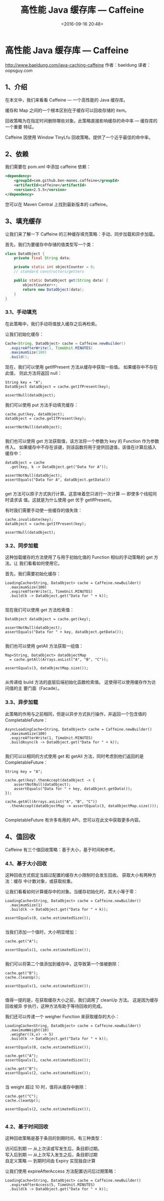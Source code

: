 #+title: 高性能 Java 缓存库 — Caffeine
#+date: <2016-09-16 20:48>
#+filetags: java reprint

* 高性能 Java 缓存库 — Caffeine

http://www.baeldung.com/java-caching-caffeine
作者：baeldung
译者：oopsguy.com

** 1、介绍
在本文中，我们来看看 Caffeine — 一个高性能的 Java 缓存库。

缓存和 Map 之间的一个根本区别在于缓存可以回收存储的 item。

回收策略为在指定时间删除哪些对象。此策略直接影响缓存的命中率 — 缓存库的一个重要
特征。

Caffeine 因使用 Window TinyLfu 回收策略，提供了一个近乎最佳的命中率。

** 2、依赖
我们需要在 pom.xml 中添加 caffeine 依赖：
#+BEGIN_SRC xml
<dependency>
    <groupId>com.github.ben-manes.caffeine</groupId>
    <artifactId>caffeine</artifactId>
    <version>2.5.5</version>
</dependency>

#+END_SRC

您可以在 Maven Central 上找到最新版本的 caffeine。

** 3、填充缓存
让我们来了解一下 Caffeine 的三种缓存填充策略：手动、同步加载和异步加载。

首先，我们为要缓存中存储的值类型写一个类：
#+BEGIN_SRC java
class DataObject {
    private final String data;

    private static int objectCounter = 0;
    // standard constructors/getters

    public static DataObject get(String data) {
        objectCounter++;
        return new DataObject(data);
    }
}
#+END_SRC

*** 3.1、手动填充

在此策略中，我们手动将值放入缓存之后再检索。

让我们初始化缓存：
#+BEGIN_SRC java
Cache<String, DataObject> cache = Caffeine.newBuilder()
  .expireAfterWrite(1, TimeUnit.MINUTES)
  .maximumSize(100)
  .build();
#+END_SRC

现在，我们可以使用 getIfPresent 方法从缓存中获取一些值。 如果缓存中不存在此值，
则此方法将返回 null：
#+BEGIN_EXAMPLE
String key = "A";
DataObject dataObject = cache.getIfPresent(key);

assertNull(dataObject);
#+END_EXAMPLE

我们可以使用 put 方法手动填充缓存：
#+BEGIN_EXAMPLE
cache.put(key, dataObject);
dataObject = cache.getIfPresent(key);

assertNotNull(dataObject);

#+END_EXAMPLE

我们也可以使用 get 方法获取值，该方法将一个参数为 key 的 Function 作为参数传入。
如果缓存中不存在该键，则该函数将用于提供回退值，该值在计算后插入缓存中：
#+BEGIN_EXAMPLE
dataObject = cache
  .get(key, k -> DataObject.get("Data for A"));

assertNotNull(dataObject);
assertEquals("Data for A", dataObject.getData())

#+END_EXAMPLE

get 方法可以原子方式执行计算。这意味着您只进行一次计算 — 即使多个线程同时请求该
值。这就是为什么使用 get 优于 getIfPresent。

有时我们需要手动使一些缓存的值失效：
#+BEGIN_EXAMPLE
cache.invalidate(key);
dataObject = cache.getIfPresent(key);

assertNull(dataObject);
#+END_EXAMPLE

*** 3.2、同步加载

这种加载缓存的方法使用了与用于初始化值的 Function 相似的手动策略的 get 方法。让
我们看看如何使用它。

首先，我们需要初始化缓存：
#+BEGIN_EXAMPLE
LoadingCache<String, DataObject> cache = Caffeine.newBuilder()
  .maximumSize(100)
  .expireAfterWrite(1, TimeUnit.MINUTES)
  .build(k -> DataObject.get("Data for " + k));

#+END_EXAMPLE

现在我们可以使用 get 方法检索值：
#+BEGIN_EXAMPLE
DataObject dataObject = cache.get(key);

assertNotNull(dataObject);
assertEquals("Data for " + key, dataObject.getData());

#+END_EXAMPLE

我们也可以使用 getAll 方法获取一组值：
#+BEGIN_EXAMPLE
Map<String, DataObject> dataObjectMap
  = cache.getAll(Arrays.asList("A", "B", "C"));

assertEquals(3, dataObjectMap.size());

#+END_EXAMPLE

从传递给 build 方法的底层后端初始化函数检索值。 这使得可以使用缓存作为访问值的主
要门面（Facade）。

*** 3.3、异步加载

此策略的作用与之前相同，但是以异步方式执行操作，并返回一个包含值的
CompletableFuture：
#+BEGIN_EXAMPLE
AsyncLoadingCache<String, DataObject> cache = Caffeine.newBuilder()
  .maximumSize(100)
  .expireAfterWrite(1, TimeUnit.MINUTES)
  .buildAsync(k -> DataObject.get("Data for " + k));

#+END_EXAMPLE
我们可以以相同的方式使用 get 和 getAll 方法，同时考虑到他们返回的是
CompletableFuture：
#+BEGIN_EXAMPLE
String key = "A";

cache.get(key).thenAccept(dataObject -> {
    assertNotNull(dataObject);
    assertEquals("Data for " + key, dataObject.getData());
});

cache.getAll(Arrays.asList("A", "B", "C"))
  .thenAccept(dataObjectMap -> assertEquals(3, dataObjectMap.size()));

#+END_EXAMPLE
CompletableFuture 有许多有用的 API，您可以在此文中获取更多内容。

** 4、值回收
Caffeine 有三个值回收策略：基于大小，基于时间和参考。

*** 4.1、基于大小回收

这种回收方式假定当超过配置的缓存大小限制时会发生回收。 获取大小有两种方法：缓存
中计数对象，或获取权重。

让我们看看如何计算缓存中的对象。当缓存初始化时，其大小等于零：
#+BEGIN_EXAMPLE
LoadingCache<String, DataObject> cache = Caffeine.newBuilder()
  .maximumSize(1)
  .build(k -> DataObject.get("Data for " + k));

assertEquals(0, cache.estimatedSize());

#+END_EXAMPLE
当我们添加一个值时，大小明显增加：
#+BEGIN_EXAMPLE
cache.get("A");

assertEquals(1, cache.estimatedSize());

#+END_EXAMPLE
我们可以将第二个值添加到缓存中，这导致第一个值被删除：
#+BEGIN_EXAMPLE
cache.get("B");
cache.cleanUp();

assertEquals(1, cache.estimatedSize());

#+END_EXAMPLE
值得一提的是，在获取缓存大小之前，我们调用了 cleanUp 方法。 这是因为缓存回收被异
步执行，这种方法有助于等待回收的完成。

我们还可以传递一个 weigher Function 来获取缓存的大小：
#+BEGIN_EXAMPLE
LoadingCache<String, DataObject> cache = Caffeine.newBuilder()
  .maximumWeight(10)
  .weigher((k,v) -> 5)
  .build(k -> DataObject.get("Data for " + k));

assertEquals(0, cache.estimatedSize());

cache.get("A");
assertEquals(1, cache.estimatedSize());

cache.get("B");
assertEquals(2, cache.estimatedSize());

#+END_EXAMPLE
当 weight 超过 10 时，值将从缓存中删除：
#+BEGIN_EXAMPLE
cache.get("C");
cache.cleanUp();

assertEquals(2, cache.estimatedSize());

#+END_EXAMPLE
*** 4.2、基于时间回收

这种回收策略是基于条目的到期时间，有三种类型：
#+BEGIN_VERSE
访问后到期 — 从上次读或写发生后，条目即过期。
写入后到期 — 从上次写入发生之后，条目即过期
自定义策略 — 到期时间由 Expiry 实现独自计算
#+END_VERSE

让我们使用 expireAfterAccess 方法配置访问后过期策略：
#+BEGIN_EXAMPLE
LoadingCache<String, DataObject> cache = Caffeine.newBuilder()
  .expireAfterAccess(5, TimeUnit.MINUTES)
  .build(k -> DataObject.get("Data for " + k));

#+END_EXAMPLE

要配置写入后到期策略，我们使用 expireAfterWrite 方法：
#+BEGIN_EXAMPLE
cache = Caffeine.newBuilder()
  .expireAfterWrite(10, TimeUnit.SECONDS)
  .weakKeys()
  .weakValues()
  .build(k -> DataObject.get("Data for " + k));

#+END_EXAMPLE
要初始化自定义策略，我们需要实现 Expiry 接口：
#+BEGIN_EXAMPLE
cache = Caffeine.newBuilder().expireAfter(new Expiry<String, DataObject>() {
    @Override
    public long expireAfterCreate(
      String key, DataObject value, long currentTime) {
        return value.getData().length() * 1000;
    }
    @Override
    public long expireAfterUpdate(
      String key, DataObject value, long currentTime, long currentDuration) {
        return currentDuration;
    }
    @Override
    public long expireAfterRead(
      String key, DataObject value, long currentTime, long currentDuration) {
        return currentDuration;
    }
}).build(k -> DataObject.get("Data for " + k));

#+END_EXAMPLE

*** 4.3、基于引用回收

我们可以将缓存配置为启用缓存键值的垃圾回收。为此，我们将 key 和 value 配置为 弱
引用，并且我们可以仅配置软引用以进行垃圾回收。

当没有任何对对象的强引用时，使用 WeakRefence 可以启用对象的垃圾收回收。
SoftReference 允许对象根据 JVM 的全局最近最少使用（Least-Recently-Used）的策略进
行垃圾回收。有关 Java 引用的更多详细信息，请参见此处。

我们应该使用 Caffeine.weakKeys()、Caffeine.weakValues() 和 Caffeine.softValues()
来启用每个选项：
#+BEGIN_EXAMPLE
LoadingCache<String, DataObject> cache = Caffeine.newBuilder()
  .expireAfterWrite(10, TimeUnit.SECONDS)
  .weakKeys()
  .weakValues()
  .build(k -> DataObject.get("Data for " + k));

cache = Caffeine.newBuilder()
  .expireAfterWrite(10, TimeUnit.SECONDS)
  .softValues()
  .build(k -> DataObject.get("Data for " + k));

#+END_EXAMPLE

** 5、刷新
可以将缓存配置为在定义的时间段后自动刷新条目。让我们看看如何使用 refreshAfterWrite 方法：
#+BEGIN_EXAMPLE
Caffeine.newBuilder()
  .refreshAfterWrite(1, TimeUnit.MINUTES)
  .build(k -> DataObject.get("Data for " + k));

#+END_EXAMPLE
这里我们应该要明白 expireAfter 和 refreshAfter 之间的区别。 当请求过期条目时，执
行将发生阻塞，直到 build Function 计算出新值为止。

但是，如果条目可以刷新，则缓存将返回一个旧值，并异步重新加载该值。

** 6、统计
Caffeine 有一种记录缓存使用情况的统计方式：
#+BEGIN_EXAMPLE
LoadingCache<String, DataObject> cache = Caffeine.newBuilder()
  .maximumSize(100)
  .recordStats()
  .build(k -> DataObject.get("Data for " + k));
cache.get("A");
cache.get("A");

assertEquals(1, cache.stats().hitCount());
assertEquals(1, cache.stats().missCount());

#+END_EXAMPLE
我们也可能会传入 recordStats supplier，创建一个 StatsCounter 的实现。每次与统计
相关的更改将推送此对象。

** 7、结论
在本文中，我们熟悉了 Java 的 Caffeine 缓存库。 我们看到了如何配置和填充缓存，以
及如何根据我们的需要选择适当的到期或刷新策略。

文中示例的源代码可以在 Github 上找到。
